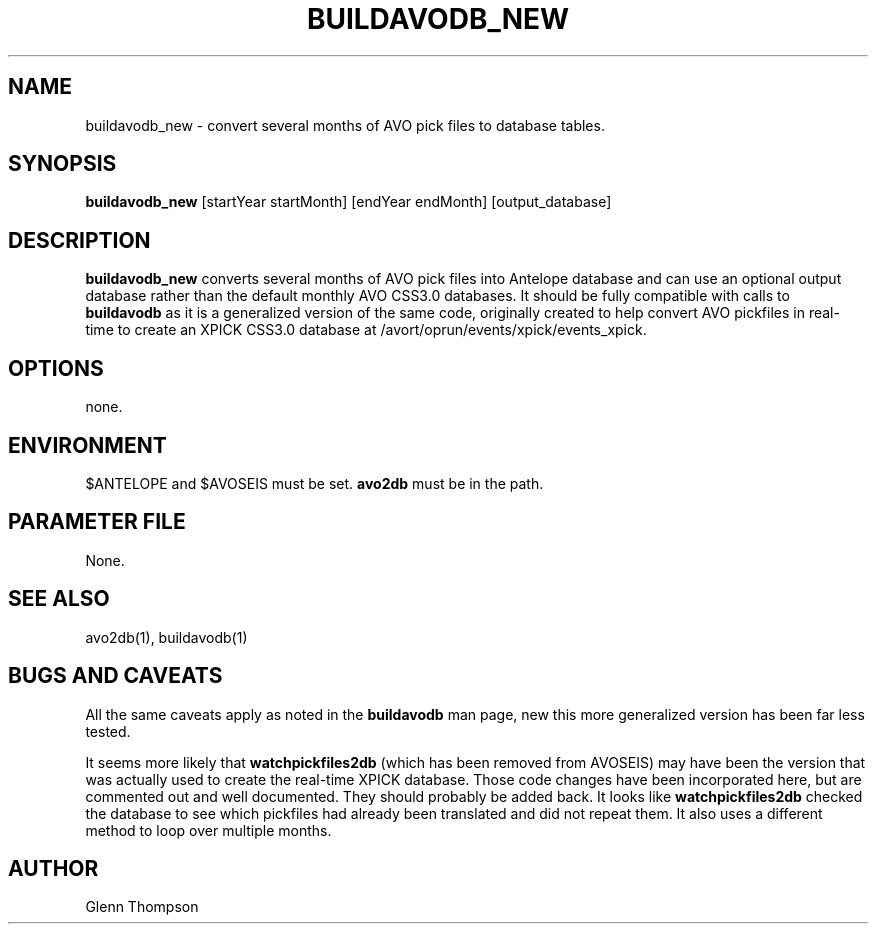 .TH BUILDAVODB_NEW 1 "$Date$"
.SH NAME
buildavodb_new \- convert several months of AVO pick files to database tables.
.SH SYNOPSIS
.nf
\fBbuildavodb_new\fP [startYear startMonth] [endYear endMonth] [output_database]
  
.fi
.SH DESCRIPTION
\fBbuildavodb_new\fP converts several months of AVO pick files into Antelope database and can use an optional output database rather than the default monthly AVO CSS3.0 databases. It should be fully compatible with calls to \fBbuildavodb\fP as it is a generalized version of the same code, originally created to help convert AVO pickfiles in real-time to create an XPICK CSS3.0 database at /avort/oprun/events/xpick/events_xpick. 

.SH OPTIONS
none.

.SH ENVIRONMENT
$ANTELOPE and $AVOSEIS must be set. \fBavo2db\fP must be in the path.

.SH PARAMETER FILE
None.

.SH "SEE ALSO"
avo2db(1), buildavodb(1)

.SH "BUGS AND CAVEATS"
All the same caveats apply as noted in the \fBbuildavodb\fP man page, new this more generalized version has been far less tested. 
.PP
It seems more likely that \fBwatchpickfiles2db\fP (which has been removed from AVOSEIS) may have been the version that was actually used to create the real-time XPICK
database. Those code changes have been incorporated here, but are commented out and well documented. They should probably be added
back. It looks like \fBwatchpickfiles2db\fP checked the database to see which pickfiles had already been translated and did not
repeat them. It also uses a different method to loop over multiple months.

.SH AUTHOR
Glenn Thompson

